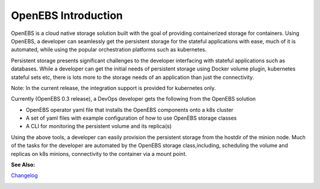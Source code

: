 .. _Getting-Started:

OpenEBS Introduction
===================
OpenEBS is a cloud native storage solution built with the goal of providing containerized storage for containers. Using OpenEBS, a developer can seamlessly get the persistent storage for the stateful applications with ease, much of it is automated, while using the popular orchestration platforms such as kubernetes.

Persistent storage presents significant challenges to the developer interfacing with stateful applications such as databases. While a developer can get the initial needs of persistent storage using Docker volume plugin, kubernetes stateful sets etc, there is lots more to the storage needs of an application than just the connectivity. 

Note: In the current release, the integration support is provided for kubernetes only. 

Currently (OpenEBS 0.3 release), a DevOps developer gets the following from the OpenEBS solution

- OpenEBS operator yaml file that installs the OpenEBS components onto a k8s cluster
- A set of yaml files with example configuration of how to use OpenEBS storage classes 
- A CLI for monitoring the persistent volume and its replica(s)

Using the above tools, a developer can easily provision the persistent storage from the hostdir of the minion node. Much of the tasks for the developer are automated by the OpenEBS storage class,including, scheduling the volume and replicas on k8s minions, connectivity to the container via a mount point.

**See Also:**

Changelog_
          .. _Changelog: https://github.com/openebs/openebs/releases


